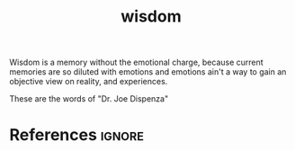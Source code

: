 :PROPERTIES:
:ID:       22cc3a1e-d2c1-4803-90bd-cd04618b4b36
:ROAM_REFS: https://www.youtube.com/watch?v=Y1f_YdLJgWI
:END:
#+title: wisdom
#+filetags: :neuron:self:mindfulness:emotion:memory:wisdom:

Wisdom is a memory without the emotional charge, because current memories are so diluted with emotions
and emotions ain't a way to gain an objective view on reality, and experiences.

These are the words of "Dr. Joe Disp​enza"
* References :ignore:
#+print_bibliography
